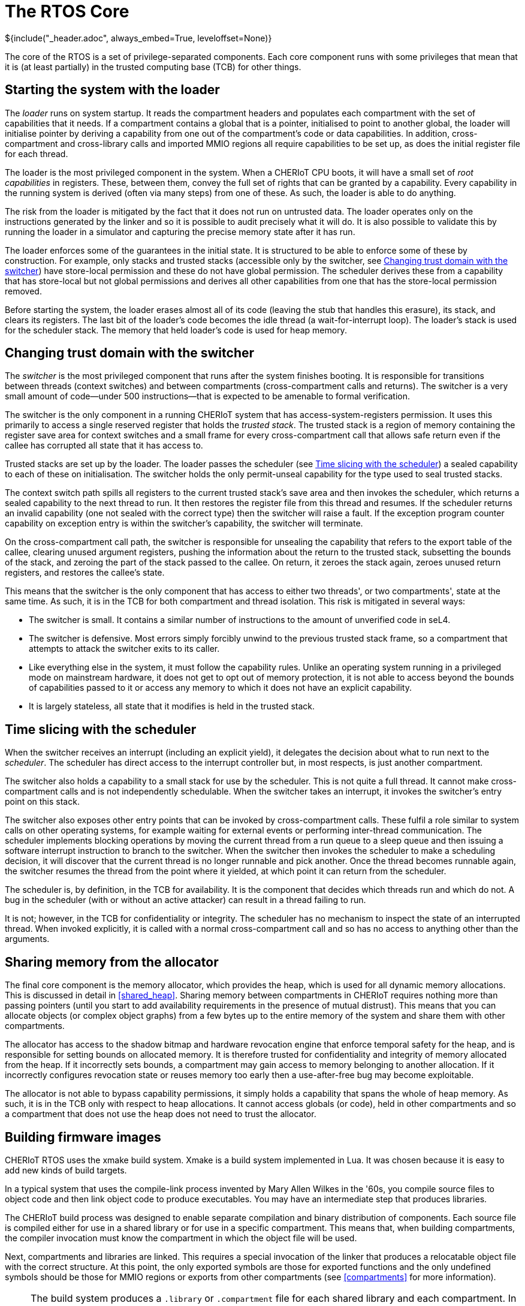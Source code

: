 = The RTOS Core
${include("_header.adoc", always_embed=True, leveloffset=None)}

The core of the RTOS is a set of privilege-separated components.
Each core component runs with some privileges that mean that it is (at least partially) in the trusted computing base (TCB) for other things.

== Starting the system with the loader

The _loader_ runs on system startup.
It reads the compartment headers and populates each compartment with the set of capabilities that it needs.
If a compartment contains a global that is a pointer, initialised to point to another global, the loader will initialise pointer by deriving a capability from one out of the compartment's code or data capabilities.
In addition, cross-compartment and cross-library calls and imported MMIO regions all require capabilities to be set up, as does the initial register file for each thread.

The loader is the most privileged component in the system.
When a CHERIoT CPU boots, it will have a small set of _root capabilities_ in registers.
These, between them, convey the full set of rights that can be granted by a capability.
Every capability in the running system is derived (often via many steps) from one of these.
As such, the loader is able to do anything.

The risk from the loader is mitigated by the fact that it does not run on untrusted data.
The loader operates only on the instructions generated by the linker and so it is possible to audit precisely what it will do.
It is also possible to validate this by running the loader in a simulator and capturing the precise memory state after it has run.

The loader enforces some of the guarantees in the initial state.
It is structured to be able to enforce some of these by construction.
For example, only stacks and trusted stacks (accessible only by the switcher, see <<_changing_trust_domain_with_the_switcher>>) have store-local permission and these do not have global permission.
The scheduler derives these from a capability that has store-local but not global permissions and derives all other capabilities from one that has the store-local permission removed.

Before starting the system, the loader erases almost all of its code (leaving the stub that handles this erasure), its stack, and clears its registers.
The last bit of the loader's code becomes the idle thread (a wait-for-interrupt loop).
The loader's stack is used for the scheduler stack.
The memory that held loader's code is used for heap memory.

== Changing trust domain with the switcher

The _switcher_ is the most privileged component that runs after the system finishes booting.
It is responsible for transitions between threads (context switches) and between compartments (cross-compartment calls and returns).
The switcher is a very small amount of code—under 500 instructions—that is expected to be amenable to formal verification.

The switcher is the only component in a running CHERIoT system that has access-system-registers permission.
It uses this primarily to access a single reserved register that holds the _trusted stack_.
The trusted stack is a region of memory containing the register save area for context switches and a small frame for every cross-compartment call that allows safe return even if the callee has corrupted all state that it has access to.

Trusted stacks are set up by the loader.
The loader passes the scheduler (see <<_time_slicing_with_the_scheduler>>) a sealed capability to each of these on initialisation.
The switcher holds the only permit-unseal capability for the type used to seal trusted stacks.

The context switch path spills all registers to the current trusted stack's save area and then invokes the scheduler, which returns a sealed capability to the next thread to run.
It then restores the register file from this thread and resumes.
If the scheduler returns an invalid capability (one not sealed with the correct type) then the switcher will raise a fault.
If the exception program counter capability on exception entry is within the switcher's capability, the switcher will terminate.

On the cross-compartment call path, the switcher is responsible for unsealing the capability that refers to the export table of the callee, clearing unused argument registers, pushing the information about the return to the trusted stack, subsetting the bounds of the stack, and zeroing the part of the stack passed to the callee.
On return, it zeroes the stack again, zeroes unused return registers, and restores the callee's state.

This means that the switcher is the only component that has access to either two threads', or two compartments', state at the same time.
As such, it is in the TCB for both compartment and thread isolation.
This risk is mitigated in several ways:

 - The switcher is small.
   It contains a similar number of instructions to the amount of unverified code in seL4.
 - The switcher is defensive.
   Most errors simply forcibly unwind to the previous trusted stack frame, so a compartment that attempts to attack the switcher exits to its caller.
 - Like everything else in the system, it must follow the capability rules.
   Unlike an operating system running in a privileged mode on mainstream hardware, it does not get to opt out of memory protection, it is not able to access beyond the bounds of capabilities passed to it or access any memory to which it does not have an explicit capability.
 - It is largely stateless, all state that it modifies is held in the trusted stack.

== Time slicing with the scheduler

When the switcher receives an interrupt (including an explicit yield), it delegates the decision about what to run next to the _scheduler_.
The scheduler has direct access to the interrupt controller but, in most respects, is just another compartment.

The switcher also holds a capability to a small stack for use by the scheduler.
This is not quite a full thread.
It cannot make cross-compartment calls and is not independently schedulable.
When the switcher takes an interrupt, it invokes the switcher's entry point on this stack.

The switcher also exposes other entry points that can be invoked by cross-compartment calls.
These fulfil a role similar to system calls on other operating systems, for example waiting for external events or performing inter-thread communication.
The scheduler implements blocking operations by moving the current thread from a run queue to a sleep queue and then issuing a software interrupt instruction to branch to the switcher.
When the switcher then invokes the scheduler to make a scheduling decision, it will discover that the current thread is no longer runnable and pick another.
Once the thread becomes runnable again, the switcher resumes the thread from the point where it yielded, at which point it can return from the scheduler.

The scheduler is, by definition, in the TCB for availability.
It is the component that decides which threads run and which do not.
A bug in the scheduler (with or without an active attacker) can result in a thread failing to run.

It is not; however, in the TCB for confidentiality or integrity.
The scheduler has no mechanism to inspect the state of an interrupted thread.
When invoked explicitly, it is called with a normal cross-compartment call and so has no access to anything other than the arguments.

== Sharing memory from the allocator

The final core component is the memory allocator, which provides the heap, which is used for all dynamic memory allocations.
This is discussed in detail in <<shared_heap>>.
Sharing memory between compartments in CHERIoT requires nothing more than passing pointers (until you start to add availability requirements in the presence of mutual distrust).
This means that you can allocate objects (or complex object graphs) from a few bytes up to the entire memory of the system and share them with other compartments.

The allocator has access to the shadow bitmap and hardware revocation engine that enforce temporal safety for the heap, and is responsible for setting bounds on allocated memory.
It is therefore trusted for confidentiality and integrity of memory allocated from the heap.
If it incorrectly sets bounds, a compartment may gain access to memory belonging to another allocation.
If it incorrectly configures revocation state or reuses memory too early then a use-after-free bug may become exploitable.

The allocator is not able to bypass capability permissions, it simply holds a capability that spans the whole of heap memory.
As such, it is in the TCB only with respect to heap allocations.
It cannot access globals (or code), held in other compartments and so a compartment that does not use the heap does not need to trust the allocator.

== Building firmware images

CHERIoT RTOS uses the xmake build system.
Xmake is a build system implemented in Lua.
It was chosen because it is easy to add new kinds of build targets.

In a typical system that uses the compile-link process invented by Mary Allen Wilkes in the '60s, you compile source files to object code and then link object code to produce executables.
You may have an intermediate step that produces libraries.

The CHERIoT build process was designed to enable separate compilation and binary distribution of components.
Each source file is compiled either for use in a shared library or for use in a specific compartment.
This means that, when building compartments, the compiler invocation must know the compartment in which the object file will be used.

Next, compartments and libraries are linked.
This requires a special invocation of the linker that produces a relocatable object file with the correct structure.
At this point, the only exported symbols are those for exported functions and the only undefined symbols should be those for MMIO regions or exports from other compartments (see <<compartments>> for more information).

NOTE: The build system produces a `.library` or `.compartment` file for each shared library and each compartment.
In theory, these can be distributed as binaries and linked into a firmware image but this is not yet handled automatically by the build system.

The final link step produces a firmware image.
It also produces the JSON report that describes all cross-compartment interactions and is used for auditing.

Using the RTOS build system involves writing an `xmake.lua` file that describes the build.
This starts with some boilerplate:

[,lua]
----
set_project("CHERIoT examaple project")
sdkdir = "../../sdk"
includes(sdkdir)
set_toolchains("cheriot-clang")
----

The first line gives a name to the project.
The next three import the build system components from the CHERIoT RTOS SDK.
The `sdkdir` variable should point to the location of the `sdk` directory from the RTOS repository.
The other lines should be reproduced verbatim.

Next, you may wish to include some shared libraries from the RTOS.
Each of these libraries has an `xmake.lua` that you can include by listing the directory containing it as an argument to `includes`.
A typical image will include something like this:

[,lua]
----
-- Support libraries
includes(path.join(sdkdir, "lib/freestanding"),
         path.join(sdkdir, "lib/atomic"),
         path.join(sdkdir, "lib/crt"))
----

This includes the core definitions for a freestanding C implementation (`memcpy` and friends), the atomic helpers for cores without atomic instructions, and the C runtime things that are called from compiler builtins.
See the `lib` directory in the SDK for a full list.

Next you need to provide the option for selecting the board:

[,lua]
----
option("board")
    set_default("sail")
----

You can set a default here.
This refers to a board description file.
If you're targeting a particular hardware platform, setting the default here allows users to avoid specifying it manually on every build.

Next, you need to add any compartments and libraries that are specific to this firmware image.
In most cases, you can do this in just two lines, the first providing the name of the compartment and the second providing the list of files:

[,lua]
----
compartment("example")
    add_files("example.cc")

compartment("mylib")
    add_files("lib.cc")
----

CAUTION: The name of the compartment in the `xmake.lua` must match the name used for the exported function as described in <<exporting_functions>>.
If they do not match, the compiler will raise an error that a function is defined in the wrong compartment.

Finally, you must provide a `firmware` block that defines the complete integration:

[,lua]
----
-- Firmware image for the example.
firmware("hello_world")
    add_deps("crt", "freestanding", "atomic_fixed")
    add_deps("example", "mylib")
    on_load(function(target)
        target:values_set("board", "$(board)")
        target:values_set("threads", {
            {
                compartment = "hello",
                priority = 1,
                entry_point = "say_hello",
                stack_size = 0x200,
                trusted_stack_frames = 1
            }
        }, {expand = false})
    end)
----

The `add_deps` lines refer to `library` and `compartment` blocks defined earlier.
The first refers to the ones imported from the SDK, the second to the ones from this example.
The `on_load` block then sets the CHERIoT-specific configuration.
The `board` key is set to the value from the option that we defined.
You can hard-code this to a single board or provide multiple firmware targets for different boards if required.

The `threads` key is set to an array of thread descriptions.
Each thread must set five properties:

`compartment`::
The compartment in which this thread starts.
`entry_point`::
The name of the function for this thread's entry point.
This must be a function that takes and returns `void`, exported from the compartment specified by the `compartment` key.
`priority`::
The priority of this thread.
Higher numbers indicate higher priorities.
`stack_size`::
The number of bytes of stack space that this thread has allocated.
`trusted_stack_frames`::
The number of trusted stack frames.
Each cross-compartment call pushes a new frame onto this stack and so this defines the maximum number of compartments call depth (including the entry point) for this thread.

